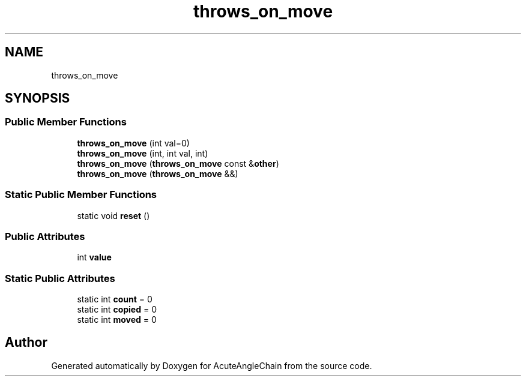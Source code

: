 .TH "throws_on_move" 3 "Sun Jun 3 2018" "AcuteAngleChain" \" -*- nroff -*-
.ad l
.nh
.SH NAME
throws_on_move
.SH SYNOPSIS
.br
.PP
.SS "Public Member Functions"

.in +1c
.ti -1c
.RI "\fBthrows_on_move\fP (int val=0)"
.br
.ti -1c
.RI "\fBthrows_on_move\fP (int, int val, int)"
.br
.ti -1c
.RI "\fBthrows_on_move\fP (\fBthrows_on_move\fP const &\fBother\fP)"
.br
.ti -1c
.RI "\fBthrows_on_move\fP (\fBthrows_on_move\fP &&)"
.br
.in -1c
.SS "Static Public Member Functions"

.in +1c
.ti -1c
.RI "static void \fBreset\fP ()"
.br
.in -1c
.SS "Public Attributes"

.in +1c
.ti -1c
.RI "int \fBvalue\fP"
.br
.in -1c
.SS "Static Public Attributes"

.in +1c
.ti -1c
.RI "static int \fBcount\fP = 0"
.br
.ti -1c
.RI "static int \fBcopied\fP = 0"
.br
.ti -1c
.RI "static int \fBmoved\fP = 0"
.br
.in -1c

.SH "Author"
.PP 
Generated automatically by Doxygen for AcuteAngleChain from the source code\&.
